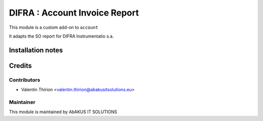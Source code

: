 =====================================
  DIFRA : Account Invoice Report
=====================================

This module is a custom add-on to ``account``

It adapts the SO report for DIFRA Instrumentatio s.a.

Installation notes
==================


Credits
=======

Contributors
------------

* Valentin Thirion <valentin.thirion@abakusitsolutions.eu>

Maintainer
-----------

.. image:: http://www.abakusitsolutions.eu/wp-content/themes/abakus/images/logo.gif
   :alt: AbAKUS IT SOLUTIONS
   :target: http://www.abakusitsolutions.eu

This module is maintained by AbAKUS IT SOLUTIONS